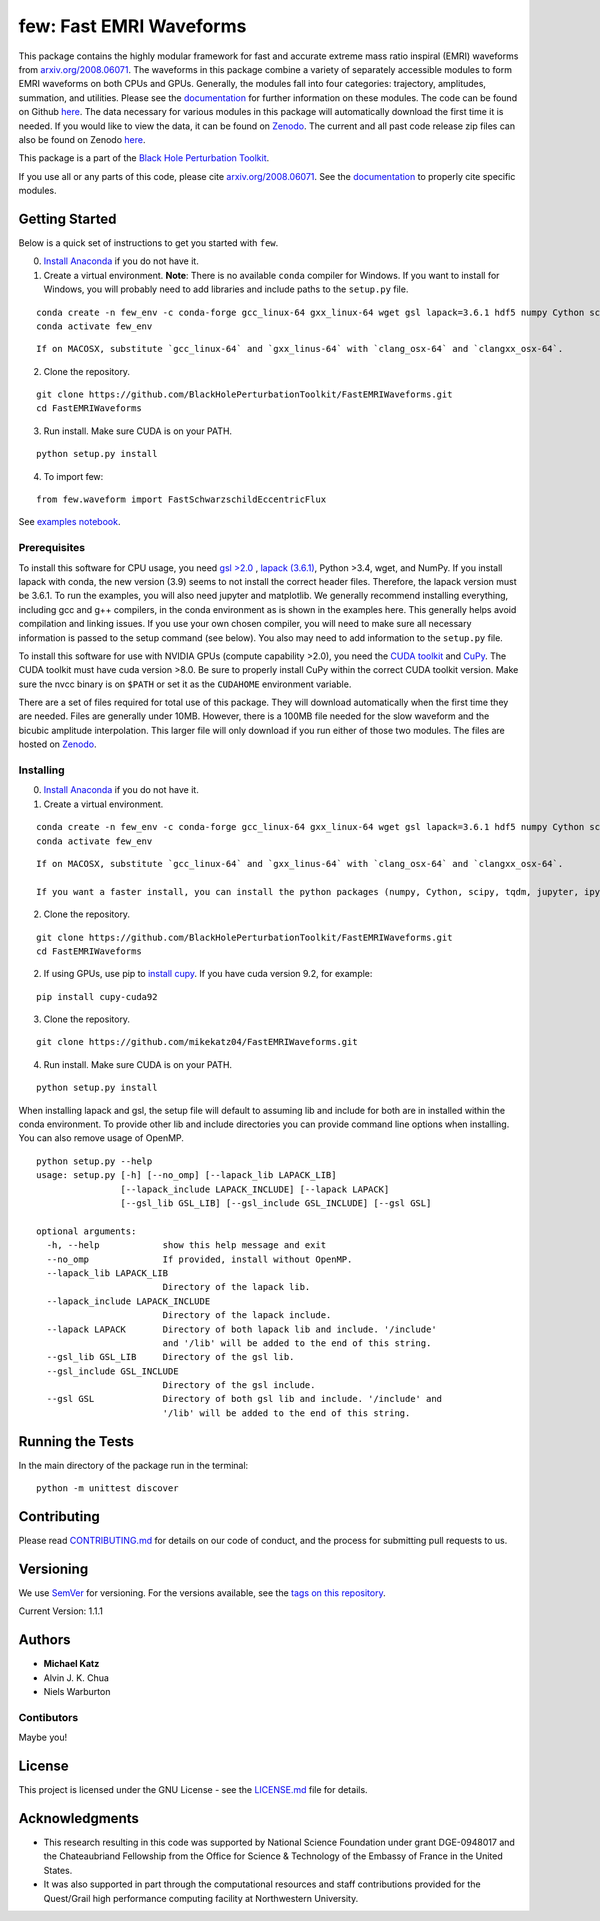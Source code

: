 few: Fast EMRI Waveforms
========================

This package contains the highly modular framework for fast and accurate
extreme mass ratio inspiral (EMRI) waveforms from
`arxiv.org/2008.06071 <https://arxiv.org/abs/2008.06071>`__. The
waveforms in this package combine a variety of separately accessible
modules to form EMRI waveforms on both CPUs and GPUs. Generally, the
modules fall into four categories: trajectory, amplitudes, summation,
and utilities. Please see the
`documentation <https://bhptoolkit.org/FastEMRIWaveforms/>`__ for
further information on these modules. The code can be found on Github
`here <https://github.com/BlackHolePerturbationToolkit/FastEMRIWaveforms>`__.
The data necessary for various modules in this package will
automatically download the first time it is needed. If you would like to
view the data, it can be found on
`Zenodo <https://zenodo.org/record/3981654#.XzS_KRNKjlw>`__. The current
and all past code release zip files can also be found on Zenodo
`here <https://zenodo.org/record/4005001>`__.

This package is a part of the `Black Hole Perturbation
Toolkit <https://bhptoolkit.org/>`__.

If you use all or any parts of this code, please cite
`arxiv.org/2008.06071 <https://arxiv.org/abs/2008.06071>`__. See the
`documentation <https://bhptoolkit.org/FastEMRIWaveforms/>`__ to
properly cite specific modules.

Getting Started
---------------

Below is a quick set of instructions to get you started with ``few``.

0) `Install Anaconda <https://bhptoolkit.org/FastEMRIWaveforms/>`__ if
   you do not have it.

1) Create a virtual environment. **Note**: There is no available
   ``conda`` compiler for Windows. If you want to install for Windows,
   you will probably need to add libraries and include paths to the
   ``setup.py`` file.

::

   conda create -n few_env -c conda-forge gcc_linux-64 gxx_linux-64 wget gsl lapack=3.6.1 hdf5 numpy Cython scipy tqdm jupyter ipython h5py requests matplotlib python=3.7
   conda activate few_env

::

   If on MACOSX, substitute `gcc_linux-64` and `gxx_linus-64` with `clang_osx-64` and `clangxx_osx-64`.

2) Clone the repository.

::

   git clone https://github.com/BlackHolePerturbationToolkit/FastEMRIWaveforms.git
   cd FastEMRIWaveforms

3) Run install. Make sure CUDA is on your PATH.

::

   python setup.py install

4) To import few:

::

   from few.waveform import FastSchwarzschildEccentricFlux

See `examples
notebook <examples/SchwarzschildEccentricWaveform_intro.ipynb>`__.

Prerequisites
~~~~~~~~~~~~~

To install this software for CPU usage, you need `gsl
>2.0 <https://www.gnu.org/software/gsl/>`__ , `lapack
(3.6.1) <https://www.netlib.org/lapack/lug/node14.html>`__, Python >3.4,
wget, and NumPy. If you install lapack with conda, the new version (3.9)
seems to not install the correct header files. Therefore, the lapack
version must be 3.6.1. To run the examples, you will also need jupyter
and matplotlib. We generally recommend installing everything, including
gcc and g++ compilers, in the conda environment as is shown in the
examples here. This generally helps avoid compilation and linking
issues. If you use your own chosen compiler, you will need to make sure
all necessary information is passed to the setup command (see below).
You also may need to add information to the ``setup.py`` file.

To install this software for use with NVIDIA GPUs (compute capability
>2.0), you need the `CUDA
toolkit <https://docs.nvidia.com/cuda/cuda-installation-guide-linux/index.html>`__
and `CuPy <https://cupy.chainer.org/>`__. The CUDA toolkit must have
cuda version >8.0. Be sure to properly install CuPy within the correct
CUDA toolkit version. Make sure the nvcc binary is on ``$PATH`` or set
it as the ``CUDAHOME`` environment variable.

There are a set of files required for total use of this package. They
will download automatically when the first time they are needed. Files
are generally under 10MB. However, there is a 100MB file needed for the
slow waveform and the bicubic amplitude interpolation. This larger file
will only download if you run either of those two modules. The files are
hosted on `Zenodo <https://zenodo.org/record/3981654#.XzS_KRNKjlw>`__.

Installing
~~~~~~~~~~

0) `Install Anaconda <https://docs.anaconda.com/anaconda/install/>`__ if
   you do not have it.

1) Create a virtual environment.

::

   conda create -n few_env -c conda-forge gcc_linux-64 gxx_linux-64 wget gsl lapack=3.6.1 hdf5 numpy Cython scipy tqdm jupyter ipython h5py requests matplotlib python=3.7
   conda activate few_env

::

   If on MACOSX, substitute `gcc_linux-64` and `gxx_linus-64` with `clang_osx-64` and `clangxx_osx-64`.

   If you want a faster install, you can install the python packages (numpy, Cython, scipy, tqdm, jupyter, ipython, h5py, requests, matplotlib) with pip.

2) Clone the repository.

::

   git clone https://github.com/BlackHolePerturbationToolkit/FastEMRIWaveforms.git
   cd FastEMRIWaveforms

2) If using GPUs, use pip to `install
   cupy <https://docs-cupy.chainer.org/en/stable/install.html>`__. If
   you have cuda version 9.2, for example:

::

   pip install cupy-cuda92

3) Clone the repository.

::

   git clone https://github.com/mikekatz04/FastEMRIWaveforms.git

4) Run install. Make sure CUDA is on your PATH.

::

   python setup.py install

When installing lapack and gsl, the setup file will default to assuming
lib and include for both are in installed within the conda environment.
To provide other lib and include directories you can provide command
line options when installing. You can also remove usage of OpenMP.

::

   python setup.py --help
   usage: setup.py [-h] [--no_omp] [--lapack_lib LAPACK_LIB]
                   [--lapack_include LAPACK_INCLUDE] [--lapack LAPACK]
                   [--gsl_lib GSL_LIB] [--gsl_include GSL_INCLUDE] [--gsl GSL]

   optional arguments:
     -h, --help            show this help message and exit
     --no_omp              If provided, install without OpenMP.
     --lapack_lib LAPACK_LIB
                           Directory of the lapack lib.
     --lapack_include LAPACK_INCLUDE
                           Directory of the lapack include.
     --lapack LAPACK       Directory of both lapack lib and include. '/include'
                           and '/lib' will be added to the end of this string.
     --gsl_lib GSL_LIB     Directory of the gsl lib.
     --gsl_include GSL_INCLUDE
                           Directory of the gsl include.
     --gsl GSL             Directory of both gsl lib and include. '/include' and
                           '/lib' will be added to the end of this string.

Running the Tests
-----------------

In the main directory of the package run in the terminal:

::

   python -m unittest discover

Contributing
------------

Please read `CONTRIBUTING.md <CONTRIBUTING.md>`__ for details on our
code of conduct, and the process for submitting pull requests to us.

Versioning
----------

We use `SemVer <http://semver.org/>`__ for versioning. For the versions
available, see the `tags on this
repository <https://github.com/BlackHolePerturbationToolkit/FastEMRIWaveforms/tags>`__.

Current Version: 1.1.1

Authors
-------

-  **Michael Katz**
-  Alvin J. K. Chua
-  Niels Warburton

Contibutors
~~~~~~~~~~~

Maybe you!

License
-------

This project is licensed under the GNU License - see the
`LICENSE.md <LICENSE.md>`__ file for details.

Acknowledgments
---------------

-  This research resulting in this code was supported by National
   Science Foundation under grant DGE-0948017 and the Chateaubriand
   Fellowship from the Office for Science & Technology of the Embassy of
   France in the United States.
-  It was also supported in part through the computational resources and
   staff contributions provided for the Quest/Grail high performance
   computing facility at Northwestern University.
